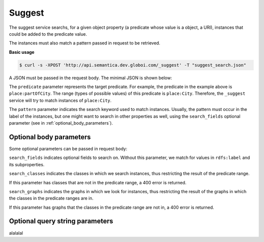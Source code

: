Suggest
=======

The suggest service searchs, for a given object property (a predicate whose value is a object, a URI),
instances that could be added to the predicate value.

The instances must also match a pattern passed in request to be retrieved.

**Basic usage**


.. code-block:: bash

  $ curl -s -XPOST 'http://api.semantica.dev.globoi.com/_suggest' -T "suggest_search.json"

A JSON must be passed in the request body. The minimal JSON is shown below:

.. include :: examples/suggest_minimal_example_payload.rst

The ``predicate`` parameter represents the target predicate.
For example, the predicate in the example above is ``place:partOfCity``.
The range (types of possible values) of this predicate is ``place:City``.
Therefore, the ``_suggest`` service will try to match instances of ``place:City``.

The ``pattern`` parameter indicates the search keyword used to match instances.
Usually, the pattern must occur in the label of the instances, but one might want to search in other properties as well,
using the ``search_fields`` optional parameter (see in :ref:`optional_body_parameters`).

..
  aprogram-output:: curl -s 'http://api.semantica.dev.globoi.com/place/City/_class' | python -mjson.tool .
..  :shell: .

.. _optional_body_parameters:

Optional body parameters
------------------------

Some optional parameters can be passed in request body:

.. include :: examples/suggest_full_example_payload.rst

``search_fields`` indicates optional fields to search on. Without this parameter, we match for values in ``rdfs:label`` and its subproperties.

``search_classes`` indicates the classes in which we search instances, thus restricting the result of the predicate range.

If this parameter has classes that are not in the predicate range, a 400 error is returned.

``search_graphs`` indicates the graphs in which we look for instances, thus restricting the result of the graphs in which the classes in the predicate ranges are in.

If this parameter has graphs that the classes in the predicate range are not in, a 400 error is returned.


Optional query string parameters
--------------------------------

alalalal
